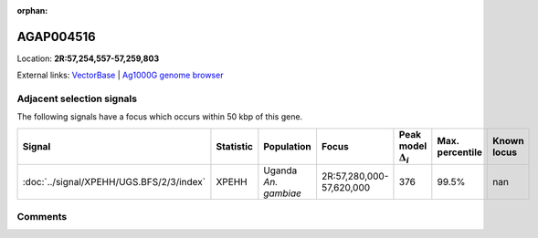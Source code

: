 :orphan:



AGAP004516
==========

Location: **2R:57,254,557-57,259,803**





External links:
`VectorBase <https://www.vectorbase.org/Anopheles_gambiae/Gene/Summary?g=AGAP004516>`_ |
`Ag1000G genome browser <https://www.malariagen.net/apps/ag1000g/phase1-AR3/index.html?genome_region=2R:57254557-57259803#genomebrowser>`_







Adjacent selection signals
--------------------------

The following signals have a focus which occurs within 50 kbp of this gene.

.. cssclass:: table-hover
.. list-table::
    :widths: auto
    :header-rows: 1

    * - Signal
      - Statistic
      - Population
      - Focus
      - Peak model :math:`\Delta_{i}`
      - Max. percentile
      - Known locus
    * - :doc:`../signal/XPEHH/UGS.BFS/2/3/index`
      - XPEHH
      - Uganda *An. gambiae*
      - 2R:57,280,000-57,620,000
      - 376
      - 99.5%
      - nan
    




Comments
--------


.. raw:: html

    <div id="disqus_thread"></div>
    <script>
    
    var disqus_config = function () {
        this.page.identifier = '/gene/AGAP004516';
    };
    
    (function() { // DON'T EDIT BELOW THIS LINE
    var d = document, s = d.createElement('script');
    s.src = 'https://agam-selection-atlas.disqus.com/embed.js';
    s.setAttribute('data-timestamp', +new Date());
    (d.head || d.body).appendChild(s);
    })();
    </script>
    <noscript>Please enable JavaScript to view the <a href="https://disqus.com/?ref_noscript">comments.</a></noscript>


